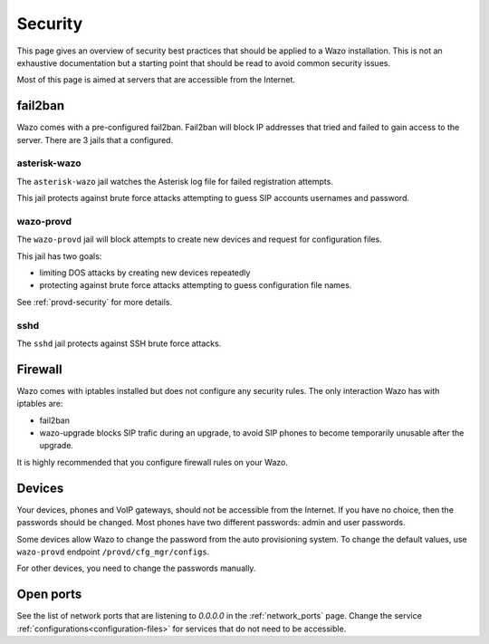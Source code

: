 ********
Security
********

This page gives an overview of security best practices that should be applied to a Wazo
installation. This is not an exhaustive documentation but a starting point that should
be read to avoid common security issues.

Most of this page is aimed at servers that are accessible from the Internet.


fail2ban
========

Wazo comes with a pre-configured fail2ban. Fail2ban will block IP addresses that tried and
failed to gain access to the server. There are 3 jails that a configured.


asterisk-wazo
-------------

The ``asterisk-wazo`` jail watches the Asterisk log file for failed registration attempts.

This jail protects against brute force attacks attempting to guess SIP accounts usernames and
password.


wazo-provd
----------

The ``wazo-provd`` jail will block attempts to create new devices and request for configuration
files.

This jail has two goals:

* limiting DOS attacks by creating new devices repeatedly
* protecting against brute force attacks attempting to guess configuration file names.

See :ref:`provd-security` for more details.

sshd
----

The ``sshd`` jail protects against SSH brute force attacks.


Firewall
========

Wazo comes with iptables installed but does not configure any security rules. The only interaction
Wazo has with iptables are:

* fail2ban
* wazo-upgrade blocks SIP trafic during an upgrade, to avoid SIP phones to become temporarily
  unusable after the upgrade.

It is highly recommended that you configure firewall rules on your Wazo.


Devices
=======

Your devices, phones and VoIP gateways, should not be accessible from the Internet. If you have no
choice, then the passwords should be changed. Most phones have two different passwords: admin and user passwords.

Some devices allow Wazo to change the password from the auto provisioning system. To change the
default values, use ``wazo-provd`` endpoint ``/provd/cfg_mgr/configs``.

For other devices, you need to change the passwords manually.


Open ports
==========

See the list of network ports that are listening to `0.0.0.0` in the :ref:`network_ports` page.
Change the service :ref:`configurations<configuration-files>` for services that do not need to be
accessible.
